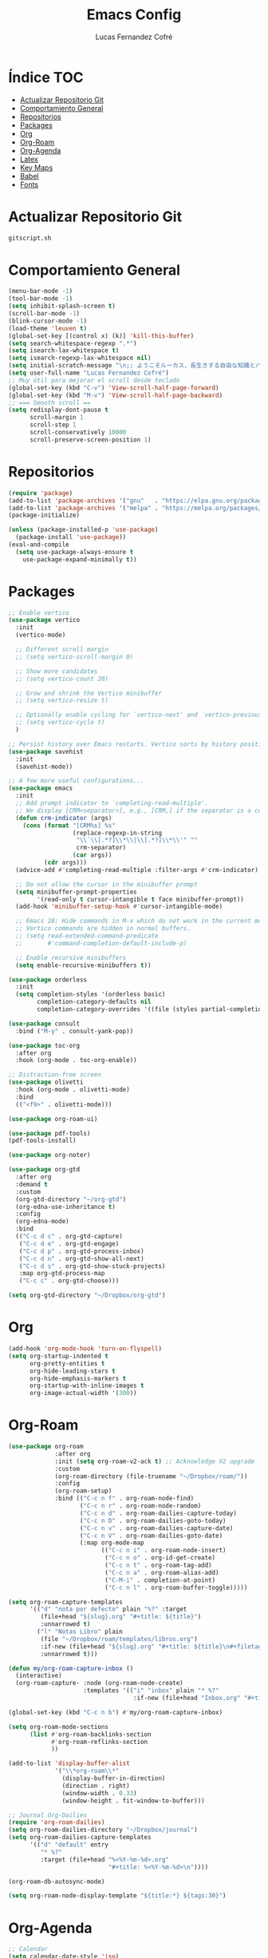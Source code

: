 #+title: Emacs Config
#+author: Lucas Fernandez Cofré
#+startup: overview

* Índice                                                                :TOC:
- [[#actualizar-repositorio-git][Actualizar Repositorio Git]]
- [[#comportamiento-general][Comportamiento General]]
- [[#repositorios][Repositorios]]
- [[#packages][Packages]]
- [[#org][Org]]
- [[#org-roam][Org-Roam]]
- [[#org-agenda][Org-Agenda]]
- [[#latex][Latex]]
- [[#key-maps][Key Maps]]
- [[#babel][Babel]]
- [[#fonts][Fonts]]

* Actualizar Repositorio Git

#+begin_src bash :result output
gitscript.sh
#+end_src

#+RESULTS:
| [main 15430ee] commit de actualización por defecto para pequeñas modificaciones |                  |                 |
| 2 files changed                                                                 | 78 insertions(+) | 59 deletions(-) |

* Comportamiento General
#+begin_src emacs-lisp
  (menu-bar-mode -1)
  (tool-bar-mode -1)
  (setq inhibit-splash-screen t)
  (scroll-bar-mode -1) 
  (blink-cursor-mode -1)
  (load-theme 'leuven t)
  (global-set-key [(control x) (k)] 'kill-this-buffer)
  (setq search-whitespace-regexp ".*")
  (setq isearch-lax-whitespace t)
  (setq isearch-regexp-lax-whitespace nil)
  (setq initial-scratch-message "\n;; ようこそルーカス、長生きする自由な知識とパリアの人々!\n\n\n")
  (setq user-full-name "Lucas Fernandez Cofré")
  ;; Muy útil para mejorar el scroll desde teclado
  (global-set-key (kbd "C-v") 'View-scroll-half-page-forward)
  (global-set-key (kbd "M-v") 'View-scroll-half-page-backward)
  ;; === Smooth scroll ==
  (setq redisplay-dont-pause t
        scroll-margin 1
        scroll-step 1
        scroll-conservatively 10000
        scroll-preserve-screen-position 1)
  #+end_src

* Repositorios
#+begin_src emacs-lisp
  (require 'package)
  (add-to-list 'package-archives '("gnu"   . "https://elpa.gnu.org/packages/"))
  (add-to-list 'package-archives '("melpa" . "https://melpa.org/packages/"))
  (package-initialize)

  (unless (package-installed-p 'use-package)
    (package-install 'use-package))
  (eval-and-compile
    (setq use-package-always-ensure t
	  use-package-expand-minimally t))
#+end_src

* Packages

#+begin_src emacs-lisp
  ;; Enable vertico
  (use-package vertico
    :init
    (vertico-mode)

    ;; Different scroll margin
    ;; (setq vertico-scroll-margin 0)

    ;; Show more candidates
    ;; (setq vertico-count 20)

    ;; Grow and shrink the Vertico minibuffer
    ;; (setq vertico-resize t)

    ;; Optionally enable cycling for `vertico-next' and `vertico-previous'.
    ;; (setq vertico-cycle t)
    )

  ;; Persist history over Emacs restarts. Vertico sorts by history position.
  (use-package savehist
    :init
    (savehist-mode))

  ;; A few more useful configurations...
  (use-package emacs
    :init
    ;; Add prompt indicator to `completing-read-multiple'.
    ;; We display [CRM<separator>], e.g., [CRM,] if the separator is a comma.
    (defun crm-indicator (args)
      (cons (format "[CRM%s] %s"
                    (replace-regexp-in-string
                     "\\`\\[.*?]\\*\\|\\[.*?]\\*\\'" ""
                     crm-separator)
                    (car args))
            (cdr args)))
    (advice-add #'completing-read-multiple :filter-args #'crm-indicator)

    ;; Do not allow the cursor in the minibuffer prompt
    (setq minibuffer-prompt-properties
          '(read-only t cursor-intangible t face minibuffer-prompt))
    (add-hook 'minibuffer-setup-hook #'cursor-intangible-mode)

    ;; Emacs 28: Hide commands in M-x which do not work in the current mode.
    ;; Vertico commands are hidden in normal buffers.
    ;; (setq read-extended-command-predicate
    ;;       #'command-completion-default-include-p)

    ;; Enable recursive minibuffers
    (setq enable-recursive-minibuffers t))

  (use-package orderless
    :init
    (setq completion-styles '(orderless basic)
          completion-category-defaults nil
          completion-category-overrides '((file (styles partial-completion)))))

  (use-package consult
    :bind ("M-y" . consult-yank-pop))

  (use-package toc-org
    :after org
    :hook (org-mode . toc-org-enable))

  ;; Distraction-free screen
  (use-package olivetti
    :hook (org-mode . olivetti-mode)
    :bind
    (("<f9>" . olivetti-mode)))

  (use-package org-roam-ui)

  (use-package pdf-tools)
  (pdf-tools-install)

  (use-package org-noter)

  (use-package org-gtd
    :after org
    :demand t
    :custom
    (org-gtd-directory "~/org-gtd")
    (org-edna-use-inheritance t)
    :config
    (org-edna-mode)
    :bind
    (("C-c d c" . org-gtd-capture)
     ("C-c d e" . org-gtd-engage)
     ("C-c d p" . org-gtd-process-inbox)
     ("C-c d n" . org-gtd-show-all-next)
     ("C-c d s" . org-gtd-show-stuck-projects)
     :map org-gtd-process-map
     ("C-c c" . org-gtd-choose)))

  (setq org-gtd-directory "~/Dropbox/org-gtd")
#+end_src

* Org
#+begin_src emacs-lisp
  (add-hook 'org-mode-hook 'turn-on-flyspell)
  (setq org-startup-indented t
        org-pretty-entities t
        org-hide-leading-stars t
        org-hide-emphasis-markers t
        org-startup-with-inline-images t
        org-image-actual-width '(300))
#+end_src

* Org-Roam
#+begin_src emacs-lisp
  (use-package org-roam
               :after org
               :init (setq org-roam-v2-ack t) ;; Acknowledge V2 upgrade
               :custom
               (org-roam-directory (file-truename "~/Dropbox/roam/"))
               :config
               (org-roam-setup)
               :bind (("C-c n f" . org-roam-node-find)
                      ("C-c n r" . org-roam-node-random)
                      ("C-c n d" . org-roam-dailies-capture-today)
                      ("C-c n D" . org-roam-dailies-goto-today)
                      ("C-c n v" . org-roam-dailies-capture-date)
                      ("C-c n V" . org-roam-dailies-goto-date)
                      (:map org-mode-map
                            (("C-c n i" . org-roam-node-insert)
                             ("C-c n o" . org-id-get-create)
                             ("C-c n t" . org-roam-tag-add)
                             ("C-c n a" . org-roam-alias-add)
                             ("C-M-i" . completion-at-point)
                             ("C-c n l" . org-roam-buffer-toggle)))))

  (setq org-roam-capture-templates
        '(("d" "nota por defecto" plain "%?" :target
           (file+head "${slug}.org" "#+title: ${title}")
           :unnarrowed t)
          ("l" "Notas Libro" plain
           (file "~/Dropbox/roam/templates/libros.org")
           :if-new (file+head "${slug}.org" "#+title: ${title}\n#+filetags: libros")
           :unnarrowed t)))

  (defun my/org-roam-capture-inbox ()
    (interactive)
    (org-roam-capture- :node (org-roam-node-create)
                       :templates '(("i" "inbox" plain "* %?"
                                     :if-new (file+head "Inbox.org" "#+title: Inbox\n")))))

  (global-set-key (kbd "C-c n b") #'my/org-roam-capture-inbox)

  (setq org-roam-mode-sections
        (list #'org-roam-backlinks-section
              #'org-roam-reflinks-section
              ))

  (add-to-list 'display-buffer-alist
               '("\\*org-roam\\*"
                 (display-buffer-in-direction)
                 (direction . right)
                 (window-width . 0.33)
                 (window-height . fit-window-to-buffer)))

  ;; Journal Org-Dailies
  (require 'org-roam-dailies)
  (setq org-roam-dailies-directory "~/Dropbox/journal")
  (setq org-roam-dailies-capture-templates
        '(("d" "default" entry
           "* %?"
           :target (file+head "%<%Y-%m-%d>.org"
                              "#+title: %<%Y-%m-%d>\n"))))

  (org-roam-db-autosync-mode)

  (setq org-roam-node-display-template "${title:*} ${tags:30}")
#+end_src

* Org-Agenda

#+begin_src emacs-lisp
  ;; Calendar
  (setq calendar-date-style 'iso)
  (setq calendar-week-start-day 1)
  (setq calendar-day-header-array ["Do" "Lu" "Ma" "Mi" "Ju" "Vi" "Sá"])
  (setq calendar-day-name-array ["domingo" "lunes" "martes" "miércoles" "jueves" "viernes" "sábado"])
  (setq calendar-month-abbrev-array ["Ene" "Feb" "Mar" "Abr" "May" "Jun" "Jul" "Ago" "Sep" "Oct" "Nov" "Dic"])
  (setq calendar-month-name-array ["enero" "febrero" "marzo" "abril" "mayo" "junio" "julio" "agosto" "septiembre" "octubre" "noviembre" "diciembre"])
  ;; Diary
  (setq diary-file "~/Dropbox/diary")
  (setq org-agenda-diary-file "~/Dropbox/diary")
  (setq org-agenda-include-diary t)
  (appt-activate 1) ;; siempre debe ir después de establecer el archivo
  ;; Agenda
  (setq org-agenda-files
        '("~/Dropbox/registro.org"))
  (setq org-agenda-start-with-log-mode t)
  (setq org-log-done 'time)
  (setq org-log-into-drawer t)
  ;; Todo
  (setq org-todo-keywords
        (quote ((sequence "TODO(t)" "NEXT(n)" "|" "DONE(d)")
                (sequence "WAITING(w@/!)" "HOLD(h@/!)" "|" "CANCELLED(c@/!)"))))
  (setq-default org-enforce-todo-dependencies t)
  (setq org-todo-keyword-faces
        (quote (("TODO" :foreground "red" :weight bold)
                ("NEXT" :foreground "blue" :weight bold)
                ("DONE" :foreground "forest green" :weight bold)
                ("WAITING" :foreground "orange" :weight bold)
                ("HOLD" :foreground "magenta" :weight bold)
                ("CANCELLED" :foreground "forest green" :weight bold)
                ("MEETING" :foreground "forest green" :weight bold)
                ("PHONE" :foreground "forest green" :weight bold))))

  (setq org-ellipsis " ▼ ")

  ;; Resume clocking task when emacs is restarted
  (org-clock-persistence-insinuate)
  ;; Show lot of clocking history so it's easy to pick items off the C-F11 list
  (setq org-clock-history-length 23)
  ;; Resume clocking task on clock-in if the clock is open
  (setq org-clock-in-resume t)
  ;; Sometimes I change tasks I'm clocking quickly - this removes clocked tasks with 0:00 duration
  (setq org-clock-out-remove-zero-time-clocks t)
  ;; Clock out when moving task to a done state
  (setq org-clock-out-when-done t)
  ;; Save the running clock and all clock history when exiting Emacs, load it on startup
  (setq org-clock-persist t)
  ;; Include current clocking task in clock reports
  (setq org-clock-report-include-clocking-task t)

  (setq org-return-follows-link t)

  (setq org-capture-templates
        (quote (("n" "Notas Rápidas" entry (file "~/Dropbox/registro.org")
                 "* %T %? %^G \n________________"))))
#+end_src

* Latex

Esto es algo tomado de Jake B por lo que recomiendo ver su video que
dejaré por algun lado [[https://jakebox.github.io/youtube/org_latex_video.html][aquí]].

#+begin_src emacs-lisp
  (with-eval-after-load 'ox-latex
    (add-to-list 'org-latex-classes
                 '("org-plain-latex"
                   "\\documentclass{article}
             [NO-DEFAULT-PACKAGES]
             [PACKAGES]
             [EXTRA]"
                   ("\\section{%s}" . "\\section*{%s}")
                   ("\\subsection{%s}" . "\\subsection*{%s}")
                   ("\\subsubsection{%s}" . "\\subsubsection*{%s}")
                   ("\\paragraph{%s}" . "\\paragraph*{%s}")
                   ("\\subparagraph{%s}" . "\\subparagraph*{%s}"))))
#+end_src

* Key Maps

Por último, estableceremos los atajos de teclado para que alguna de
las funciones más utilizadas estén "más a la mano" a la hora de trabajar.

#+begin_src emacs-lisp
  ;; Org
  (global-set-key (kbd "C-c c") #'org-capture)
  (global-set-key (kbd "C-c a") #'org-agenda)
  ;; Buffer
  (global-set-key (kbd "C-x v =") #'diff-buffer-with-file)
  ;; Utilities
  (global-set-key (kbd "C-x c") 'calendar)
  ;; Comportamiento
  (global-set-key (kbd "M-i") 'imenu)

#+end_src

* Babel

Esto es para evaluar comandos en shell desde un documento org.

#+begin_src emacs-lisp
(org-babel-do-load-languages
 'org-babel-load-languages '((shell . t)))
#+end_src
* Fonts

#+begin_src emacs-lisp
  (set-face-attribute 'default nil
                      :family "DejaVu Sans Mono" :weight 'light :height 140)
  (set-face-attribute 'bold nil
                      :family "Roboto Mono" :weight 'regular)
  (set-face-attribute 'italic nil
                      :family "Victor Mono" :weight 'semilight :slant 'italic)
  (set-fontset-font t 'unicode
                    (font-spec :name "Inconsolata Light" :size 16) nil)
  (set-fontset-font t '(#xe000 . #xffdd)
                    (font-spec :name "RobotoMono Nerd Font" :size 12) nil)
  ;; Mejorar fuentes en tema leuven
  (use-package color-theme-modern
    :commands (Appearance_/load-leuven load-leuven stylize-leuven)

    :init
    (defun load-leuven ()
      (interactive)
      (progn
        (reset-themes)
        (load-theme 'leuven t)
        (stylize-leuven)
        ));end load-leuven

    :config;Leuven

    (defun stylize-leuven ()
      (interactive)
      (progn
                                          ;tab-bar
        (set-face-attribute 'tab-bar nil :background "#ffffff" :foreground "#808080" :box '(:line-width 1 :color "#808080" :style pressed-button))
        (set-face-attribute 'tab-bar-tab-inactive nil :background "#ffffff" :foreground "#808080" :underline nil :box '(:line-width 1 :color "#373b49" :style pressed-button))
        (set-face-attribute 'tab-bar-tab nil :background "#ffffff" :foreground "#008000" :width 'expanded :box  '(:line-width 1 :color "#008000" :style unpressed-button))
                                          ;dired
        (set-face-attribute 'all-the-icons-dired-dir-face nil :background "#ffffff" :foreground "#006DAF")
        (set-face-attribute 'dired-filetype-execute nil :background "#ffffff" :foreground "#AA0000")
                                          ;(set-face-attribute 'dired-filetype-xml nil :background "#ffffff" :foreground "#FD8008")
        (set-face-attribute 'dired-filetype-xml nil :background "#ffffff" :foreground "#dc322f")
        (set-face-attribute 'dired-filetype-js nil :background "#ffffff" :foreground "#008000" :weight 'normal)
        (set-face-attribute 'dired-filetype-common nil :background "#ffffff" :foreground "#EA0E0E")
        (set-face-attribute 'dired-filetype-image nil :background "#ffffff" :foreground "#ff6fff")
        (set-face-attribute 'dired-filetype-source nil :background "#ffffff" :foreground "#ac4142")
        (set-face-attribute 'dired-filetype-link nil :background "#ffffff" :foreground "#247284")
        (set-face-attribute 'dired-filetype-plain nil :background "#ffffff" :foreground "#2EAE2C")
        (set-face-attribute 'diredp-dir-name nil :background "#ffffff" :foreground "#0b0b0b")
        (set-face-attribute 'dired-filetype-mytype nil :background "#ffffff" :foreground "#a61fde")
                                          ;font-lock
        (set-face-attribute 'font-lock-comment-face nil :background "#ffffff" :foreground "#2EAE2C")
        (set-face-attribute 'font-lock-builtin-face nil :background "#ffffff" :foreground "#247284")
        (set-face-attribute 'font-lock-function-name-face nil :background "#ffffff" :foreground "#5f6368")
        (set-face-attribute 'font-lock-string-face nil :background "#ffffff" :foreground "#8f0075" )
        (set-face-attribute 'font-lock-keyword-face nil :background "#ffffff" :foreground "#AA0000" )
                                          ;org-block

        (set-face-attribute 'default nil :background "#ffffff" :foreground "#0b0b0b" :inherit nil)

        (set-face-attribute 'org-document-title nil :background "#ffffff" :foreground "#006DAF")
        (set-face-attribute 'org-block nil :background "#ffffff" :foreground "#0b0b0b" :extend t)
        (set-face-attribute 'org-block-end-line nil :background "#ffffff" :foreground "##0b0b0b" )
        (set-face-attribute 'org-block-begin-line nil :background "#ffffff" :foreground "#0b0b0b")
        (set-face-attribute 'org-level-1 nil :background "#ffffff" :foreground "#0a0a0a" :box nil)
        (set-face-attribute 'org-level-2 nil :background "#ffffff" :foreground "#8f0075" :box nil)
        (set-face-attribute 'org-level-3 nil :background "#ffffff" :foreground "#005522")
        (set-face-attribute 'org-level-4 nil :background "#ffffff" :foreground "#123555")
        (set-face-attribute 'org-ellipsis nil :background "#ffffff" )
        (set-face-attribute 'org-meta-line nil :background "#ffffff" :foreground "#123555")
                                          ;(set-face-attribute 'org-code nil :background "#e8f1d4" :foreground "#0b0b0b")
                                          ;(set-face-attribute 'org-code nil )
                                          ;(set-face-attribute 'org-table nil)
                                          ;(set-face-attribute 'org-formula nil )
                                          ;(set-face-attribute 'org-verbatim nil )
                                          ;(set-face-attribute 'org-special-keyword nil )
                                          ;(set-face-attribute 'org-meta-line nil :background "#081530" :foreground "#123555" :inherit ;'(font-lock-comment-face fixed-pitch))
                                          ;(set-face-attribute 'org-checkbox nil  :inherit 'fixed-pitch)
                                          ;line numbers
                                          ;(set-face-attribute 'line-number nil :inherit 'fixed-pitch)
                                          ;(set-face-attribute 'line-number-current-line nil )

                                          ;default
        (set-face-attribute 'region nil :background "#E5F4FB" :foreground "#0b0b0b")
                                          ;(set-face-attribute 'highlight-parentheses-highlight nil :background "#e8f1d4" :foreground "#061229")
        (set-face-attribute 'show-paren-match nil :background "#E5F4FB" :foreground "#3c5be9" :inherit nil)
        (set-face-attribute 'show-paren-match-expression nil :background "#E5F4FB" :foreground "#dc322f" :inherit nil)

                                          ;webmode
                                          ;(set-face-attribute 'web-mode-html-attr-value-face nil :background "#1b1d1e" :foreground "#99bf52")
        (set-face-attribute 'web-mode-comment-face nil :background "#ffffff" :foreground "#608fb1")
                                          ;(set-face-attribute 'web-mode-html-attr-name-face nil :background "#1b1d1e" :foreground "#3c5be9")
                                          ;(set-face-attribute 'web-mode-style-face nil :background "#1b1d1e" :foreground "#a61fde")
                                          ;(set-face-attribute 'web-mode-variable-name-face nil :background "#1b1d1e" :foreground  "#3c5be9")
                                          ;(set-face-attribute 'web-mode-script-face nil :background "#1b1d1e" :foreground "#b77fdb" )
                                          ;(set-face-attribute 'web-mode-html-tag-face nil :background "#1b1d1e" )
                                          ;(set-face-attribute 'web-mode-current-element-highlight-face nil :background "#cfe8cf" )
                                          ;(set-face-attribute 'web-mode-current-column-highlight-face nil :background "#cfe8cf" :foreground "#242924")
                                          ;(set-face-attribute 'web-mode-html-tag-bracket-face nil :background "#f4fbf4" :foreground "#dc322f")

                                          ;markdown
        (set-face-attribute 'markdown-html-attr-value-face nil :background "#ffffff" :foreground "#2C942C")
        (set-face-attribute 'markdown-metadata-value-face nil :background "#ffffff" :foreground "#3c5be9")

                                          ;hydra-posframe
        (set-face-attribute 'hydra-posframe-border-face nil :background "#ffffff"  :foreground "#ffffff" )
        (set-face-attribute 'hydra-posframe-face nil :background "#ffffff"  :foreground "#123555" )
                                          ; hydra faces
        (set-face-attribute 'pretty-hydra-toggle-off-face nil :background "#ffffff" :foreground "#2C942C")
        (set-face-attribute 'pretty-hydra-toggle-on-face nil :background "#ffffff" :foreground "#2C942C")
                                          ;rainbow-delimeters
        (set-face-attribute 'rainbow-delimiters-unmatched-face nil :background "#ffffff"  :foreground "#d02b61" )
        (set-face-attribute 'rainbow-delimiters-mismatched-face nil :background "#ffffff"  :foreground "#2C942C")
                                          ;neo
                                          ;(set-face-attribute 'neo-file-link-face nil :background "#fdf6e3" :foreground "#8D8D84")
                                          ;(set-face-attribute 'neo-dir-link-face nil :background "#fdf6e3" :foreground "#0000FF")
                                          ;(set-face-attribute 'neo-root-dir-face nil :background "#fdf6e3" :foreground "#BA36A5")
                                          ;(set-face-attribute 'neo-root-dir-face nil :background "#fdf6e3" :foreground "#fff")
                                          ;company background
        (set-face-attribute 'company-tooltip nil :background "#E5F4FB"  :foreground "#123555" :inherit nil)
        (set-face-background 'company-tooltip "#E5F4FB")
        (set-face-foreground 'company-tooltip "#123555")
        (setq pbg-swap '(background-color . "#E5F4FB"))
        (setq pfg-swap '(foreground-color . "#123555"))
        (and (not (equal pbg-color pbg-swap)) (not (equal pfg-color pfg-swap))
             (progn
               (replace-element-in-list pbg-color pbg-swap  company-box-frame-parameters)
               (replace-element-in-list pfg-color pfg-swap  company-box-frame-parameters)
               ));end check frame swap loop
        (setq pbg-color '(background-color . "#E5F4FB"))
        (setq pfg-color '(foreground-color . "#123555"))
                                          ;company layovers
        (set-face-attribute 'company-tooltip-common t :background "#E5F4FB"  :foreground "#123555" :inherit nil )
        (set-face-attribute 'company-box-candidate t :background "#E5F4FB"  :foreground "#123555" :inherit nil)
        (set-face-attribute 'company-box-annotation t :background "#E5F4FB"  :foreground "#006DAF" :inherit nil)
        (set-face-attribute 'company-box-selection t :background "#8ED3FF"  :foreground "#123555" :inherit nil )
                                          ;(set-face-attribute 'company-box-scrollbar t :background "#263145" :foreground "#d02b61" :inherit nil)
        (setq zoom-window-mode-line-color "#006DAF")
                                          ;(set-face-attribute 'cfw:face-title nil :background "#f4fbf4" :foreground "#bbfc20" :height 3 :weight 'bold)
        (set-face-attribute 'cfw:face-header nil :background "#ffffff" :foreground "#006DAF" )
        (set-face-attribute 'cfw:face-sunday nil  :background "#ffffff" :foreground "#b5006a" :weight 'bold)
        (set-face-attribute 'cfw:face-saturday nil :background "#ffffff" :foreground "#b5006a" :weight 'bold)
        (set-face-attribute 'cfw:face-holiday nil :background "#ffffff" :foreground "#06c6f5" :weight 'bold)
        (set-face-attribute 'cfw:face-grid nil :foreground "DarkGrey")
        (set-face-attribute 'cfw:face-default-content nil :foreground "#bfebbf")
        (set-face-attribute 'cfw:face-periods nil :foreground "cyan")
        (set-face-attribute 'cfw:face-day-title nil :background "#ffffff" )
        (set-face-attribute 'cfw:face-default-day nil :weight 'bold :inherit 'cfw:face-day-title)
        (set-face-attribute 'cfw:face-annotation nil :foreground "RosyBrown" :inherit  'cfw:face-day-title)
        (set-face-attribute 'cfw:face-disable nil :foreground "DarkGray" :inherit 'cfw:face-day-title)
        (set-face-attribute 'cfw:face-today-title nil :background "#E5F4FB" :weight 'bold)
        (set-face-attribute 'cfw:face-today nil :background "#E5F4FB" :weight 'bold)
        (set-face-attribute 'cfw:face-select nil :background "#bbfc20")
        (set-face-attribute 'cfw:face-toolbar nil :background "#ffffff" :foreground "Steelblue4" )
        (set-face-attribute 'cfw:face-toolbar-button-off nil :background "#ffffff" :foreground "#5B6268" :weight 'bold)
        (set-face-attribute 'cfw:face-toolbar-button-on nil :background "#ffffff" :foreground "#608fb1" :weight 'bold)
        );end progn
      );end stylize leuven
    );end color-theme-modern

#+end_src

